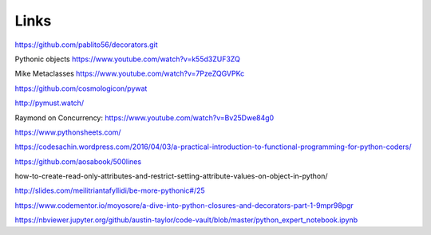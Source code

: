 Links
=====

https://github.com/pablito56/decorators.git

Pythonic objects https://www.youtube.com/watch?v=k55d3ZUF3ZQ

Mike Metaclasses https://www.youtube.com/watch?v=7PzeZQGVPKc

https://github.com/cosmologicon/pywat

http://pymust.watch/

Raymond on Concurrency: https://www.youtube.com/watch?v=Bv25Dwe84g0

https://www.pythonsheets.com/

https://codesachin.wordpress.com/2016/04/03/a-practical-introduction-to-functional-programming-for-python-coders/

https://github.com/aosabook/500lines

how-to-create-read-only-attributes-and-restrict-setting-attribute-values-on-object-in-python/

http://slides.com/meilitriantafyllidi/be-more-pythonic#/25

https://www.codementor.io/moyosore/a-dive-into-python-closures-and-decorators-part-1-9mpr98pgr

https://nbviewer.jupyter.org/github/austin-taylor/code-vault/blob/master/python_expert_notebook.ipynb
